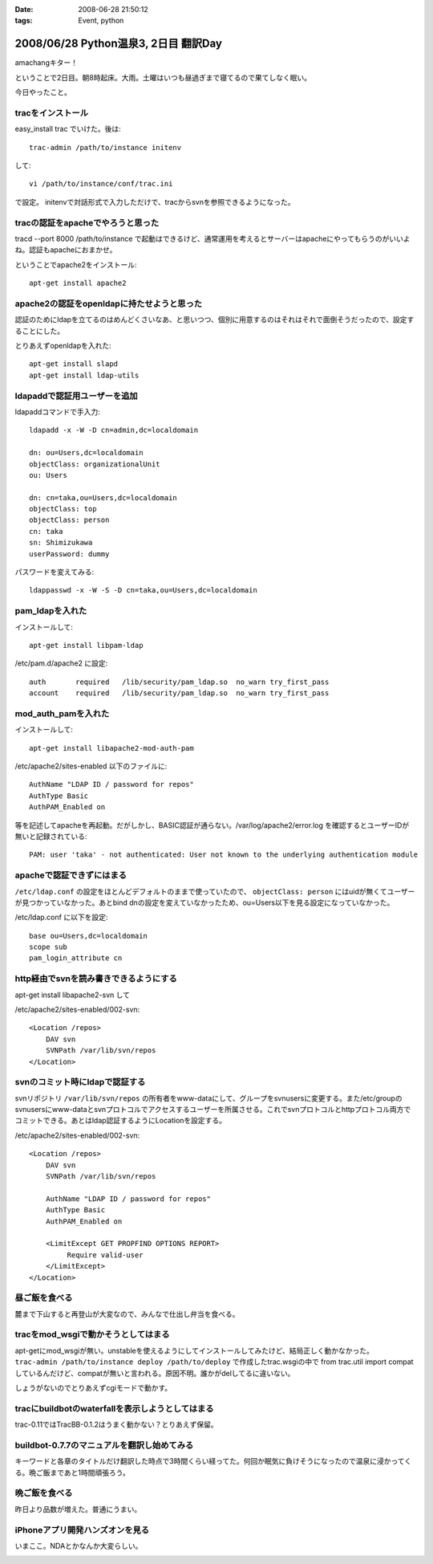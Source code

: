 :date: 2008-06-28 21:50:12
:tags: Event, python

=====================================
2008/06/28 Python温泉3, 2日目 翻訳Day
=====================================

amachangキター！

ということで2日目。朝8時起床。大雨。土曜はいつも昼過ぎまで寝てるので果てしなく眠い。

今日やったこと。


tracをインストール
-------------------
easy_install trac でいけた。後は::

    trac-admin /path/to/instance initenv

して::

    vi /path/to/instance/conf/trac.ini

で設定。
initenvで対話形式で入力しただけで、tracからsvnを参照できるようになった。


tracの認証をapacheでやろうと思った
-----------------------------------
tracd --port 8000 /path/to/instance で起動はできるけど、通常運用を考えるとサーバーはapacheにやってもらうのがいいよね。認証もapacheにおまかせ。


ということでapache2をインストール::

    apt-get install apache2


apache2の認証をopenldapに持たせようと思った
---------------------------------------------
認証のためにldapを立てるのはめんどくさいなあ、と思いつつ、個別に用意するのはそれはそれで面倒そうだったので、設定することにした。


とりあえずopenldapを入れた::

    apt-get install slapd
    apt-get install ldap-utils


ldapaddで認証用ユーザーを追加
------------------------------
ldapaddコマンドで手入力::

    ldapadd -x -W -D cn=admin,dc=localdomain

    dn: ou=Users,dc=localdomain
    objectClass: organizationalUnit
    ou: Users

    dn: cn=taka,ou=Users,dc=localdomain
    objectClass: top
    objectClass: person
    cn: taka
    sn: Shimizukawa
    userPassword: dummy


パスワードを変えてみる::

    ldappasswd -x -W -S -D cn=taka,ou=Users,dc=localdomain


pam_ldapを入れた
-----------------
インストールして::

    apt-get install libpam-ldap

/etc/pam.d/apache2 に設定::

    auth       required   /lib/security/pam_ldap.so  no_warn try_first_pass
    account    required   /lib/security/pam_ldap.so  no_warn try_first_pass


mod_auth_pamを入れた
---------------------
インストールして::

    apt-get install libapache2-mod-auth-pam

/etc/apache2/sites-enabled 以下のファイルに::

    AuthName "LDAP ID / password for repos"
    AuthType Basic
    AuthPAM_Enabled on

等を記述してapacheを再起動。だがしかし、BASIC認証が通らない。/var/log/apache2/error.log を確認するとユーザーIDが無いと記録されている::

    PAM: user 'taka' - not authenticated: User not known to the underlying authentication module


apacheで認証できずにはまる
---------------------------
``/etc/ldap.conf`` の設定をほとんどデフォルトのままで使っていたので、 ``objectClass: person`` にはuidが無くてユーザーが見つかっていなかった。あとbind dnの設定を変えていなかったため、ou=Users以下を見る設定になっていなかった。

/etc/ldap.conf に以下を設定::

    base ou=Users,dc=localdomain
    scope sub
    pam_login_attribute cn


http経由でsvnを読み書きできるようにする
----------------------------------------
apt-get install libapache2-svn して

/etc/apache2/sites-enabled/002-svn::

    <Location /repos>
        DAV svn
        SVNPath /var/lib/svn/repos
    </Location>


svnのコミット時にldapで認証する
--------------------------------
svnリポジトリ ``/var/lib/svn/repos`` の所有者をwww-dataにして、グループをsvnusersに変更する。また/etc/groupのsvnusersにwww-dataとsvnプロトコルでアクセスするユーザーを所属させる。これでsvnプロトコルとhttpプロトコル両方でコミットできる。あとはldap認証するようにLocationを設定する。

/etc/apache2/sites-enabled/002-svn::

    <Location /repos>
        DAV svn
        SVNPath /var/lib/svn/repos

        AuthName "LDAP ID / password for repos"
        AuthType Basic
        AuthPAM_Enabled on

        <LimitExcept GET PROPFIND OPTIONS REPORT>
             Require valid-user
        </LimitExcept>
    </Location>


昼ご飯を食べる
--------------
麓まで下山すると再登山が大変なので、みんなで仕出し弁当を食べる。


tracをmod_wsgiで動かそうとしてはまる
-------------------------------------
apt-getにmod_wsgiが無い。unstableを使えるようにしてインストールしてみたけど、結局正しく動かなかった。 ``trac-admin /path/to/instance deploy /path/to/deploy`` で作成したtrac.wsgiの中で from trac.util import compat しているんだけど、compatが無いと言われる。原因不明。誰かがdelしてるに違いない。

しょうがないのでとりあえずcgiモードで動かす。


tracにbuildbotのwaterfallを表示しようとしてはまる
--------------------------------------------------
trac-0.11ではTracBB-0.1.2はうまく動かない？とりあえず保留。


buildbot-0.7.7のマニュアルを翻訳し始めてみる
---------------------------------------------
キーワードと各章のタイトルだけ翻訳した時点で3時間くらい経ってた。何回か眠気に負けそうになったので温泉に浸かってくる。晩ご飯まであと1時間頑張ろう。


晩ご飯を食べる
---------------
昨日より品数が増えた。普通にうまい。


iPhoneアプリ開発ハンズオンを見る
---------------------------------
いまここ。NDAとかなんか大変らしい。



.. :extend type: text/html
.. :extend:



.. image:: 20080628_pyspa3_day2_dinner.*
   :width: 33%

